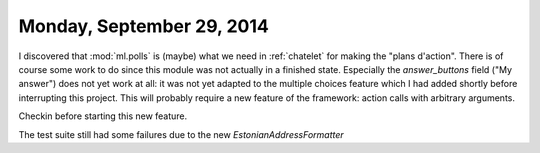 ==========================
Monday, September 29, 2014
==========================


I discovered that :mod:`ml.polls` is (maybe) what we need in
:ref:`chatelet` for making the "plans d'action".  There is of course
some work to do since this module was not actually in a finished
state.  Especially the `answer_buttons` field ("My answer") does not
yet work at all: it was not yet adapted to the multiple choices
feature which I had added shortly before interrupting this project.
This will probably require a new feature of the framework: action
calls with arbitrary arguments.

Checkin before starting this new feature.

The test suite still had some failures due to the new
`EstonianAddressFormatter`
